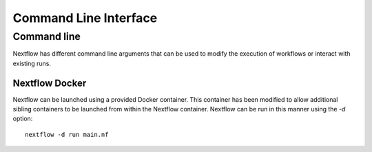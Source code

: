 .. _cli-page:

*************
Command Line Interface
*************

Command line
==================

Nextflow has different command line arguments that can be used to modify the execution of workflows or interact with existing runs.  


Nextflow Docker
--------------

Nextflow can be launched using a provided Docker container. This container has been modified to allow additional sibling containers to be launched from within the Nextflow container. Nextflow can be run in this manner using the `-d` option::

    nextflow -d run main.nf

